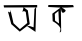 SplineFontDB: 3.2
FontName: Untitled2
FullName: Untitled2
FamilyName: Untitled2
Weight: Regular
Copyright: Copyright (c) 2021, Asus
UComments: "2021-2-15: Created with FontForge (http://fontforge.org)"
Version: 001.000
ItalicAngle: 0
UnderlinePosition: -100
UnderlineWidth: 50
Ascent: 800
Descent: 200
InvalidEm: 0
LayerCount: 2
Layer: 0 0 "Back" 1
Layer: 1 0 "Fore" 0
XUID: [1021 981 948812017 10593]
OS2Version: 0
OS2_WeightWidthSlopeOnly: 0
OS2_UseTypoMetrics: 1
CreationTime: 1613375474
ModificationTime: 1613577872
OS2TypoAscent: 0
OS2TypoAOffset: 1
OS2TypoDescent: 0
OS2TypoDOffset: 1
OS2TypoLinegap: 0
OS2WinAscent: 0
OS2WinAOffset: 1
OS2WinDescent: 0
OS2WinDOffset: 1
HheadAscent: 0
HheadAOffset: 1
HheadDescent: 0
HheadDOffset: 1
OS2Vendor: 'PfEd'
DEI: 91125
Encoding: Custom
UnicodeInterp: none
NameList: AGL For New Fonts
DisplaySize: -48
AntiAlias: 1
FitToEm: 0
WinInfo: 0 16 4
Grid
323 522 m 25
 337 298 l 1049
335 522 m 25
 335 522 523 652 521 652 c 0
 519 652 408 573 335 522 c 25
521 652 m 1
 529 58 l 25
 521 652 l 1
EndSplineSet
BeginChars: 65536 2

StartChar: uni0985
Encoding: 0 2437 0
Width: 1000
Flags: HW
LayerCount: 2
Fore
SplineSet
559.640625 522 m 1
 591 642 l 1
 696 564 l 1
 744 222 l 1
 494 32 l 1
 282 220 l 25
 200 532 l 1
 198.507330678 545.189504659 272.372549664 461.361908621 258 574 c 0
 250.900963504 629.635356304 337.814155763 246.021017125 336 244 c 1
 498 94 l 1
 498 94 l 1
 682 248 l 1
 644 524 l 1
 644 524 595 570 559.640625 522 c 1
862 598 m 1
 903 644 l 1
 888 26 l 1
 674 170 l 1
 744 172 l 1
 840 140 l 1
 862 598 l 1
92 692 m 25
 930 698 l 25
 930 638 l 25
 100 636 l 25
 92 692 l 25
EndSplineSet
EndChar

StartChar: uni0995
Encoding: 1 2453 1
Width: 1000
Flags: HO
LayerCount: 2
Fore
SplineSet
209 712 m 1
 829 711 l 1
 845 658 l 1
 630.333007812 637.901367188 419.666992188 645.013671875 205 662 c 1
 209 712 l 1
371 489 m 1
 377 321 l 1
 475 249 l 1
 475.362304688 240.827148438 465.13671875 470.376953125 461 563 c 1
 371 489 l 1
639 561 m 0
 526.613960412 422.932708224 521.232421875 651.606445312 521 652 c 1
 520.21134519 659.984187069 665.411725175 593.447049291 639 561 c 0
521 652 m 1
 529 58 l 1
 529 58 467.000000001 -28.0000000003 507.93467297 80 c 0
 548.869345939 188 317 307 317 307 c 1
 309 495 l 1
 521 652 l 1
EndSplineSet
EndChar
EndChars
EndSplineFont
